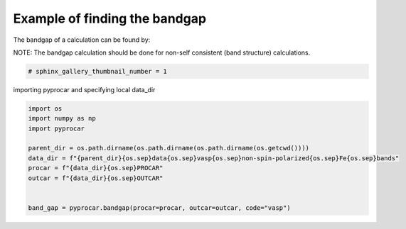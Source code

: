 
.. DO NOT EDIT.
.. THIS FILE WAS AUTOMATICALLY GENERATED BY SPHINX-GALLERY.
.. TO MAKE CHANGES, EDIT THE SOURCE PYTHON FILE:
.. "examples\05-other\plotting_bandgap.py"
.. LINE NUMBERS ARE GIVEN BELOW.

.. only:: html

    .. note::
        :class: sphx-glr-download-link-note

        Click :ref:`here <sphx_glr_download_examples_05-other_plotting_bandgap.py>`
        to download the full example code

.. rst-class:: sphx-glr-example-title

.. _sphx_glr_examples_05-other_plotting_bandgap.py:


.. _ref_example_bandgap:

Example of finding the bandgap
~~~~~~~~~~~~~~~~~~~~~~~~~~~~~~~~~~~~~~~~~~~~~~~~~~~~~~~~~~~~

The bandgap of a calculation can be found by:

.. code-block::
   :caption: General Format

   pyprocar.bandgap(procar="PROCAR", outcar="OUTCAR", code="vasp")


NOTE:
The bandgap calculation should be done for non-self consistent (band structure) calculations. 

.. code-block::
   :caption: Downloading example

    data_dir = pyprocar.download_example(save_dir='', 
                                material='Fe',
                                code='vasp', 
                                spin_calc_type='non-spin-polarized',
                                calc_type='bands')

.. GENERATED FROM PYTHON SOURCE LINES 28-31

.. code-block:: default

    # sphinx_gallery_thumbnail_number = 1









.. GENERATED FROM PYTHON SOURCE LINES 32-33

importing pyprocar and specifying local data_dir

.. GENERATED FROM PYTHON SOURCE LINES 33-45

.. code-block:: default


    import os
    import numpy as np
    import pyprocar

    parent_dir = os.path.dirname(os.path.dirname(os.path.dirname(os.getcwd())))
    data_dir = f"{parent_dir}{os.sep}data{os.sep}vasp{os.sep}non-spin-polarized{os.sep}Fe{os.sep}bands"
    procar = f"{data_dir}{os.sep}PROCAR"
    outcar = f"{data_dir}{os.sep}OUTCAR"


    band_gap = pyprocar.bandgap(procar=procar, outcar=outcar, code="vasp")




.. rst-class:: sphx-glr-script-out

 .. code-block:: none

    PROCAR repaired. Run with repair=False next time.
    ProcarParser::WARNING: Special case: only one atom found. The program may not work as expected
    Fermi energy found in OUTCAR file = 5.7365 eV
    ProcarParser::WARNING: Special case: only one atom found. The program may not work as expected
    ProcarParser::WARNING: Special case: only one atom found. The program may not work as expected
    Band Gap = 0 eV 





.. rst-class:: sphx-glr-timing

   **Total running time of the script:** ( 0 minutes  0.164 seconds)


.. _sphx_glr_download_examples_05-other_plotting_bandgap.py:

.. only:: html

  .. container:: sphx-glr-footer sphx-glr-footer-example


    .. container:: sphx-glr-download sphx-glr-download-python

      :download:`Download Python source code: plotting_bandgap.py <plotting_bandgap.py>`

    .. container:: sphx-glr-download sphx-glr-download-jupyter

      :download:`Download Jupyter notebook: plotting_bandgap.ipynb <plotting_bandgap.ipynb>`


.. only:: html

 .. rst-class:: sphx-glr-signature

    `Gallery generated by Sphinx-Gallery <https://sphinx-gallery.github.io>`_
